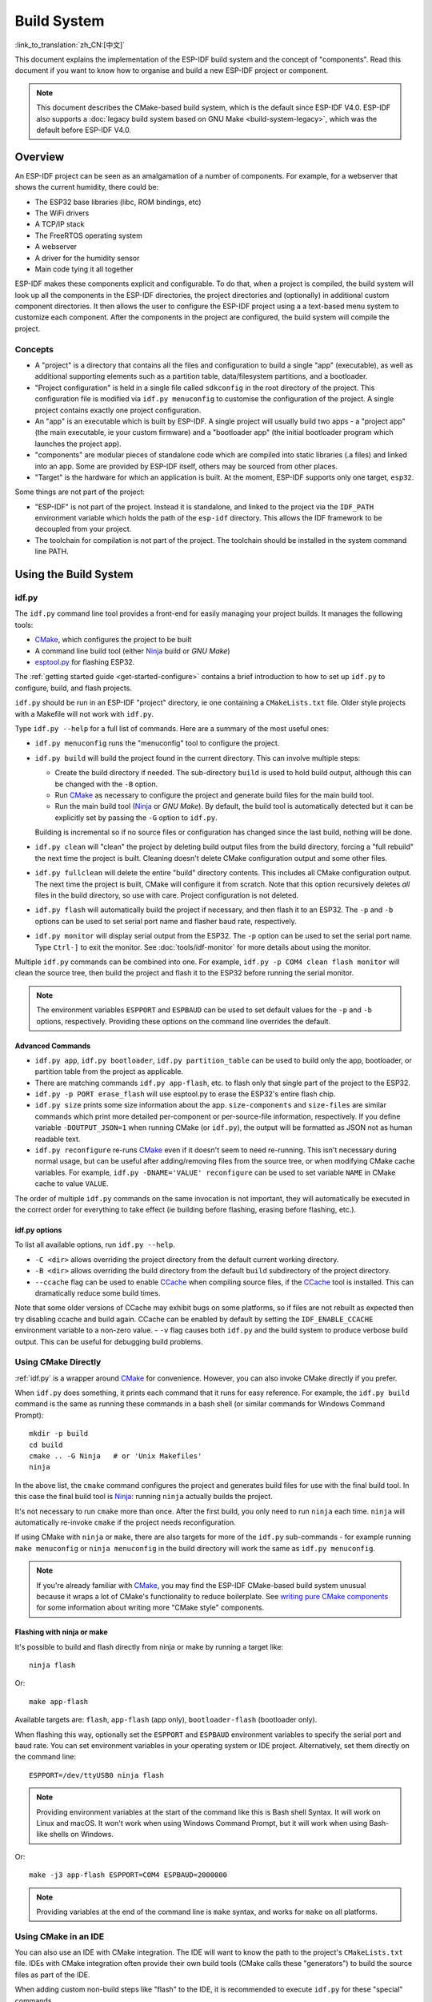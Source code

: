 Build System
************

:link_to_translation:`zh_CN:[中文]`

This document explains the implementation of the ESP-IDF build system and the concept of "components". Read this document if you want to know how to organise and build a new ESP-IDF project or component.

.. note:: This document describes the CMake-based build system, which is the default since ESP-IDF V4.0. ESP-IDF also supports a :doc:`legacy build system based on GNU Make <build-system-legacy>`, which was the default before ESP-IDF V4.0.


Overview
========

An ESP-IDF project can be seen as an amalgamation of a number of components.
For example, for a webserver that shows the current humidity, there could be:

- The ESP32 base libraries (libc, ROM bindings, etc)
- The WiFi drivers
- A TCP/IP stack
- The FreeRTOS operating system
- A webserver
- A driver for the humidity sensor
- Main code tying it all together

ESP-IDF makes these components explicit and configurable. To do that,
when a project is compiled, the build system will look up all the
components in the ESP-IDF directories, the project directories and
(optionally) in additional custom component directories. It then
allows the user to configure the ESP-IDF project using a a text-based
menu system to customize each component. After the components in the
project are configured, the build system will compile the project.

Concepts
--------

- A "project" is a directory that contains all the files and configuration to build a single "app" (executable), as well as additional supporting elements such as a partition table, data/filesystem partitions, and a bootloader.

- "Project configuration" is held in a single file called ``sdkconfig`` in the root directory of the project. This configuration file is modified via ``idf.py menuconfig`` to customise the configuration of the project. A single project contains exactly one project configuration.

- An "app" is an executable which is built by ESP-IDF. A single project will usually build two apps - a "project app" (the main executable, ie your custom firmware) and a "bootloader app" (the initial bootloader program which launches the project app).

- "components" are modular pieces of standalone code which are compiled into static libraries (.a files) and linked into an app. Some are provided by ESP-IDF itself, others may be sourced from other places.

- "Target" is the hardware for which an application is built. At the moment, ESP-IDF supports only one target, ``esp32``.

Some things are not part of the project:

- "ESP-IDF" is not part of the project. Instead it is standalone, and linked to the project via the ``IDF_PATH`` environment variable which holds the path of the ``esp-idf`` directory. This allows the IDF framework to be decoupled from your project.

- The toolchain for compilation is not part of the project. The toolchain should be installed in the system command line PATH.

Using the Build System
======================

.. _idf.py:

idf.py
------

The ``idf.py`` command line tool provides a front-end for easily managing your project builds. It manages the following tools:

- CMake_, which configures the project to be built
- A command line build tool (either Ninja_ build or `GNU Make`)
- `esptool.py`_ for flashing ESP32.

The :ref:`getting started guide <get-started-configure>` contains a brief introduction to how to set up ``idf.py`` to configure, build, and flash projects.

``idf.py`` should be run in an ESP-IDF "project" directory, ie one containing a ``CMakeLists.txt`` file. Older style projects with a Makefile will not work with ``idf.py``.

Type ``idf.py --help`` for a full list of commands. Here are a summary of the most useful ones:

- ``idf.py menuconfig`` runs the "menuconfig" tool to configure the project.
- ``idf.py build`` will build the project found in the current directory. This can involve multiple steps:

  - Create the build directory if needed. The sub-directory ``build`` is used to hold build output, although this can be changed with the ``-B`` option.
  - Run CMake_ as necessary to configure the project and generate build files for the main build tool.
  - Run the main build tool (Ninja_ or `GNU Make`). By default, the build tool is automatically detected but it can be explicitly set by passing the ``-G`` option to ``idf.py``.

  Building is incremental so if no source files or configuration has changed since the last build, nothing will be done.
- ``idf.py clean`` will "clean" the project by deleting build output files from the build directory, forcing a "full rebuild" the next time the project is built. Cleaning doesn't delete CMake configuration output and some other files.
- ``idf.py fullclean`` will delete the entire "build" directory contents. This includes all CMake configuration output. The next time the project is built, CMake will configure it from scratch. Note that this option recursively deletes *all* files in the build directory, so use with care. Project configuration is not deleted.
- ``idf.py flash`` will automatically build the project if necessary, and then flash it to an ESP32. The ``-p`` and ``-b`` options can be used to set serial port name and flasher baud rate, respectively.
- ``idf.py monitor`` will display serial output from the ESP32. The ``-p`` option can be used to set the serial port name. Type ``Ctrl-]`` to exit the monitor. See :doc:`tools/idf-monitor` for more details about using the monitor.

Multiple ``idf.py`` commands can be combined into one. For example, ``idf.py -p COM4 clean flash monitor`` will clean the source tree, then build the project and flash it to the ESP32 before running the serial monitor.

.. note:: The environment variables ``ESPPORT`` and ``ESPBAUD`` can be used to set default values for the ``-p`` and ``-b`` options, respectively. Providing these options on the command line overrides the default.

.. _idf.py-size:

Advanced Commands
^^^^^^^^^^^^^^^^^

- ``idf.py app``, ``idf.py bootloader``, ``idf.py partition_table`` can be used to build only the app, bootloader, or partition table from the project as applicable.
- There are matching commands ``idf.py app-flash``, etc. to flash only that single part of the project to the ESP32.
- ``idf.py -p PORT erase_flash`` will use esptool.py to erase the ESP32's entire flash chip.
- ``idf.py size`` prints some size information about the app. ``size-components`` and ``size-files`` are similar commands which print more detailed per-component or per-source-file information, respectively. If you define variable ``-DOUTPUT_JSON=1`` when running CMake (or ``idf.py``), the output will be formatted as JSON not as human readable text.
- ``idf.py reconfigure`` re-runs CMake_ even if it doesn't seem to need re-running. This isn't necessary during normal usage, but can be useful after adding/removing files from the source tree, or when modifying CMake cache variables. For example, ``idf.py -DNAME='VALUE' reconfigure`` can be used to set variable ``NAME`` in CMake cache to value ``VALUE``.

The order of multiple ``idf.py`` commands on the same invocation is not important, they will automatically be executed in the correct order for everything to take effect (ie building before flashing, erasing before flashing, etc.).

idf.py options
^^^^^^^^^^^^^^

To list all available options, run ``idf.py --help``.

- ``-C <dir>`` allows overriding the project directory from the default current working directory.
- ``-B <dir>`` allows overriding the build directory from the default ``build`` subdirectory of the project directory.
- ``--ccache`` flag can be used to enable CCache_ when compiling source files, if the CCache_ tool is installed. This can dramatically reduce some build times.

Note that some older versions of CCache may exhibit bugs on some platforms, so if files are not rebuilt as expected then try disabling ccache and build again. CCache can be enabled by default by setting the ``IDF_ENABLE_CCACHE`` environment variable to a non-zero value.
- ``-v`` flag causes both ``idf.py`` and the build system to produce verbose build output. This can be useful for debugging build problems.

Using CMake Directly
--------------------

:ref:`idf.py` is a wrapper around CMake_ for convenience. However, you can also invoke CMake directly if you prefer.

.. highlight:: bash

When ``idf.py`` does something, it prints each command that it runs for easy reference. For example, the ``idf.py build`` command is the same as running these commands in a bash shell (or similar commands for Windows Command Prompt)::

  mkdir -p build
  cd build
  cmake .. -G Ninja   # or 'Unix Makefiles'
  ninja

In the above list, the ``cmake`` command configures the project and generates build files for use with the final build tool. In this case the final build tool is Ninja_: running ``ninja`` actually builds the project.

It's not necessary to run ``cmake`` more than once. After the first build, you only need to run ``ninja`` each time. ``ninja`` will automatically re-invoke ``cmake`` if the project needs reconfiguration.

If using CMake with ``ninja`` or ``make``, there are also targets for more of the ``idf.py`` sub-commands - for example running ``make menuconfig`` or ``ninja menuconfig`` in the build directory will work the same as ``idf.py menuconfig``.

.. note::
   If you're already familiar with CMake_, you may find the ESP-IDF CMake-based build system unusual because it wraps a lot of CMake's functionality to reduce boilerplate. See `writing pure CMake components`_ for some information about writing more "CMake style" components.

.. _flash-with-ninja-or-make:

Flashing with ninja or make
^^^^^^^^^^^^^^^^^^^^^^^^^^^

It's possible to build and flash directly from ninja or make by running a target like::

  ninja flash

Or::

  make app-flash

Available targets are: ``flash``, ``app-flash`` (app only), ``bootloader-flash`` (bootloader only).

When flashing this way, optionally set the ``ESPPORT`` and ``ESPBAUD`` environment variables to specify the serial port and baud rate. You can set environment variables in your operating system or IDE project. Alternatively, set them directly on the command line::

  ESPPORT=/dev/ttyUSB0 ninja flash

.. note:: Providing environment variables at the start of the command like this is Bash shell Syntax. It will work on Linux and macOS. It won't work when using Windows Command Prompt, but it will work when using Bash-like shells on Windows.

Or::

  make -j3 app-flash ESPPORT=COM4 ESPBAUD=2000000

.. note:: Providing variables at the end of the command line is ``make`` syntax, and works for ``make`` on all platforms.


Using CMake in an IDE
---------------------

You can also use an IDE with CMake integration. The IDE will want to know the path to the project's ``CMakeLists.txt`` file. IDEs with CMake integration often provide their own build tools (CMake calls these "generators") to build the source files as part of the IDE.

When adding custom non-build steps like "flash" to the IDE, it is recommended to execute ``idf.py`` for these "special" commands.

For more detailed information about integrating ESP-IDF with CMake into an IDE, see `Build System Metadata`_.

.. _setting-python-interpreter:

Setting up the Python Interpreter
---------------------------------

ESP-IDF works well with all supported Python versions. It should work out-of-box even if you have a legacy system where the default ``python`` interpreter is still Python 2.7, however, it is advised to switch to Python 3 if possible.

``idf.py`` and other Python scripts will run with the default Python interpreter, i.e. ``python``. You can switch to a
different one like ``python3 $IDF_PATH/tools/idf.py ...``, or you can set up a shell alias or another script to simplify the command.

If using CMake directly, running ``cmake -D PYTHON=python3 ...`` will cause CMake to override the default Python interpreter.

If using an IDE with CMake, setting the ``PYTHON`` value as a CMake cache override in the IDE UI will override the default Python interpreter.

To manage the Python version more generally via the command line, check out the tools pyenv_ or virtualenv_. These let you change the default python version.

.. _example-project-structure:

Example Project
===============

.. highlight:: none

An example project directory tree might look like this::

    - myProject/
                 - CMakeLists.txt
                 - sdkconfig
                 - components/ - component1/ - CMakeLists.txt
                                             - Kconfig
                                             - src1.c
                               - component2/ - CMakeLists.txt
                                             - Kconfig
                                             - src1.c
                                             - include/ - component2.h
                 - main/       - CMakeLists.txt
                               - src1.c
                               - src2.c

                 - build/

This example "myProject" contains the following elements:

- A top-level project CMakeLists.txt file. This is the primary file which CMake uses to learn how to build the project; and may set project-wide CMake variables. It includes the file :idf_file:`/tools/cmake/project.cmake` which
  implements the rest of the build system. Finally, it sets the project name and defines the project.

- "sdkconfig" project configuration file. This file is created/updated when ``idf.py menuconfig`` runs, and holds configuration for all of the components in the project (including ESP-IDF itself). The "sdkconfig" file may or may not be added to the source control system of the project.

- Optional "components" directory contains components that are part of the project. A project does not have to contain custom components of this kind, but it can be useful for structuring reusable code or including third party components that aren't part of ESP-IDF. Alternatively, ``EXTRA_COMPONENT_DIRS`` can be set in the top-level CMakeLists.txt to look for components in other places. See the :ref:`renaming main <rename-main>` section for more info. If you have a lot of source files in your project, we recommend grouping most into components instead of putting them all in "main".

- "main" directory is a special component that contains source code for the project itself. "main" is a default name, the CMake variable ``COMPONENT_DIRS`` includes this component but you can modify this variable.

- "build" directory is where build output is created. This directory is created by ``idf.py`` if it doesn't already exist. CMake configures the project and generates interim build files in this directory. Then, after the main build process is run, this directory will also contain interim object files and libraries as well as final binary output files. This directory is usually not added to source control or distributed with the project source code.

Component directories each contain a component ``CMakeLists.txt`` file. This file contains variable definitions
to control the build process of the component, and its integration into the overall project. See `Component CMakeLists Files`_ for more details.

Each component may also include a ``Kconfig`` file defining the `component configuration`_ options that can be set via ``menuconfig``. Some components may also include ``Kconfig.projbuild`` and ``project_include.cmake`` files, which are special files for `overriding parts of the project`_.

Project CMakeLists File
=======================

Each project has a single top-level ``CMakeLists.txt`` file that contains build settings for the entire project. By default, the project CMakeLists can be quite minimal.

Minimal Example CMakeLists
--------------------------

.. highlight:: cmake

Minimal project::

      cmake_minimum_required(VERSION 3.5)
      include($ENV{IDF_PATH}/tools/cmake/project.cmake)
      project(myProject)


.. _project-mandatory-parts:

Mandatory Parts
---------------

The inclusion of these three lines, in the order shown above, is necessary for every project:

- ``cmake_minimum_required(VERSION 3.5)`` tells CMake the minimum version that is required to build the project. ESP-IDF is designed to work with CMake 3.5 or newer. This line must be the first line in the CMakeLists.txt file.
- ``include($ENV{IDF_PATH}/tools/cmake/project.cmake)`` pulls in the rest of the CMake functionality to configure the project, discover all the components, etc.
- ``project(myProject)`` creates the project itself, and specifies the project name. The project name is used for the final binary output files of the app - ie ``myProject.elf``, ``myProject.bin``. Only one project can be defined per CMakeLists file.


Optional Project Variables
--------------------------

These variables all have default values that can be overridden for custom behaviour. Look in :idf_file:`/tools/cmake/project.cmake` for all of the implementation details.

- ``COMPONENT_DIRS``, ``COMPONENTS_DIRS``: Directories to search for components. Defaults to ``IDF_PATH/components``, ``PROJECT_DIR/components``, and ``EXTRA_COMPONENT_DIRS``. Override this variable if you don't want to search for components in these places.
- ``EXTRA_COMPONENT_DIRS``, ``EXTRA_COMPONENTS_DIRS``: Optional list of additional directories to search for components. Paths can be relative to the project directory, or absolute.
- ``COMPONENTS``: A list of component names to build into the project. Defaults to all components found in the ``COMPONENT_DIRS`` directories. Use this variable to "trim down" the project for faster build times. Note that any component which "requires" another component via the REQUIRES or PRIV_REQUIRES arguments on component registration will automatically have it added to this list, so the ``COMPONENTS`` list can be very short.

Any paths in these variables can be absolute paths, or set relative to the project directory.

To set these variables, use the `cmake set command <cmake set_>`_ ie ``set(VARIABLE "VALUE")``. The ``set()`` commands should be placed after the ``cmake_minimum(...)`` line but before the ``include(...)`` line.

.. _rename-main:

Renaming ``main`` component
----------------------------

The build system provides special treatment to the ``main`` component. It is a component that gets automatically added to the build provided
that it is in the expected location, PROJECT_DIR/main. All other components in the build are also added as its dependencies,
saving the user from hunting down dependencies and providing a build that works right out of the box. Renaming the ``main`` component
causes the loss of these behind-the-scences heavy lifting, requiring the user to specify the location of the newly renamed component
and manually specifying its dependencies. Specifically, the steps to renaming ``main`` are as follows:

1. Rename ``main`` directory.
2. Set ``EXTRA_COMPONENT_DIRS`` in the project CMakeLists.txt to include the renamed ``main`` directory.
3. Specify the dependencies in the renamed component's CMakeLists.txt file via REQUIRES or PRIV_REQUIRES arguments :ref:`on component registration<cmake_minimal_component_cmakelists>`.

.. _component-directories:

Component CMakeLists Files
==========================

Each project contains one or more components. Components can be part of ESP-IDF, part of the project's own components directory, or added from custom component directories (:ref:`see above <component-directories>`).

A component is any directory in the ``COMPONENT_DIRS`` list which contains a ``CMakeLists.txt`` file.

Searching for Components
------------------------

The list of directories in ``COMPONENT_DIRS`` is searched for the project's components. Directories in this list can either be components themselves (ie they contain a `CMakeLists.txt` file), or they can be top-level directories whose sub-directories are components.

When CMake runs to configure the project, it logs the components included in the build. This list can be useful for debugging the inclusion/exclusion of certain components.

Multiple components with the same name
--------------------------------------

When ESP-IDF is collecting all the components to compile, it will do this in the order specified by ``COMPONENT_DIRS``; by default, this means ESP-IDF's internal components first, then the project's components, and finally any components set in ``EXTRA_COMPONENT_DIRS``. If two or more of these directories
contain component sub-directories with the same name, the component in the last place searched is used. This allows, for example, overriding ESP-IDF components
with a modified version by copying that component from the ESP-IDF components directory to the project components directory and then modifying it there.
If used in this way, the ESP-IDF directory itself can remain untouched.

.. _cmake_minimal_component_cmakelists:

Minimal Component CMakeLists
----------------------------

.. highlight:: cmake

The minimal component ``CMakeLists.txt`` file simply registers the component to the build system using ``idf_component_register``::

  idf_component_register(SRCS "foo.c" "bar.c"
                         INCLUDE_DIRS "include"
                         REQUIRES mbedtls)

- ``SRCS`` is a list of source files (``*.c``, ``*.cpp``, ``*.cc``, ``*.S``). These source files will be compiled into the component library.
- ``INCLUDE_DIRS`` is a list of directories to add to the global include search path for any component which requires this component, and also the main source files.
- ``REQUIRES`` is not actually required, but it is very often required to declare what other components this component will use. See :ref:`component requirements`.

A library with the name of the component will be built and linked into the final app.
Directories are usually specified relative to the ``CMakeLists.txt`` file itself, although they can be absolute.

There are other arguments that can be passed to ``idf_component_register``. These arguments
are discussed :ref:`here<cmake-component-register>`.

See `example component requirements`_ and  `example component CMakeLists`_ for more complete component ``CMakeLists.txt`` examples.

.. _component variables:

Preset Component Variables
--------------------------

The following component-specific variables are available for use inside component CMakeLists, but should not be modified:

- ``COMPONENT_DIR``: The component directory. Evaluates to the absolute path of the directory containing ``CMakeLists.txt``. The component path cannot contain spaces. This is the same as the ``CMAKE_CURRENT_SOURCE_DIR`` variable.
- ``COMPONENT_NAME``: Name of the component. Same as the name of the component directory.
- ``COMPONENT_ALIAS``: Alias of the library created internally by the build system for the component.
- ``COMPONENT_LIB``: Name of the library created internally by the build system for the component. 

The following variables are set at the project level, but available for use in component CMakeLists:

- ``CONFIG_*``: Each value in the project configuration has a corresponding variable available in cmake. All names begin with ``CONFIG_``. :doc:`More information here </api-reference/kconfig>`.
- ``ESP_PLATFORM``: Set to 1 when the CMake file is processed within ESP-IDF build system.

Build/Project Variables
------------------------

The following are some project/build variables that are available as build properties and whose values can be queried using ``idf_build_get_property``
from the component CMakeLists.txt:

- ``PROJECT_NAME``: Name of the project, as set in project CMakeLists.txt file.
- ``PROJECT_DIR``: Absolute path of the project directory containing the project CMakeLists. Same as the ``CMAKE_SOURCE_DIR`` variable.
- ``COMPONENTS``: Names of all components that are included in this build, formatted as a semicolon-delimited CMake list.
- ``IDF_VER``: Git version of ESP-IDF (produced by ``git describe``)
- ``IDF_VERSION_MAJOR``, ``IDF_VERSION_MINOR``, ``IDF_VERSION_PATCH``: Components of ESP-IDF version, to be used in conditional expressions. Note that this information is less precise than that provided by ``IDF_VER`` variable. ``v4.0-dev-*``, ``v4.0-beta1``, ``v4.0-rc1`` and ``v4.0`` will all have the same values of ``IDF_VERSION_*`` variables, but different ``IDF_VER`` values.
- ``IDF_TARGET``: Name of the target for which the project is being built.
- ``PROJECT_VER``: Project version.

  * If ``PROJECT_VER`` variable is set in project CMakeLists.txt file, its value will be used.
  * Else, if the ``PROJECT_DIR/version.txt`` exists, its contents will be used as ``PROJECT_VER``.
  * Else, if the project is located inside a Git repository, the output of git describe will be used.
  * Otherwise, ``PROJECT_VER`` will be "1".

Other build properties are listed :ref:`here<cmake-build-properties>`.

Controlling Component Compilation
---------------------------------

.. highlight:: cmake

To pass compiler options when compiling source files belonging to a particular component, use the ``target_compile_options`` function::

  target_compile_options(${COMPONENT_LIB} PRIVATE -Wno-unused-variable)

To apply the compilation flags to a single source file, use the CMake `set_source_files_properties`_ command::

    set_source_files_properties(mysrc.c
        PROPERTIES COMPILE_FLAGS
        -Wno-unused-variable
    )

This can be useful if there is upstream code that emits warnings.

When using these commands, place them after the call to ``idf_component_register`` in the component CMakeLists file.

.. _component-configuration:

Component Configuration
=======================

Each component can also have a ``Kconfig`` file, alongside ``CMakeLists.txt``. This contains
configuration settings to add to the configuration menu for this component.

These settings are found under the "Component Settings" menu when menuconfig is run.

To create a component Kconfig file, it is easiest to start with one of the Kconfig files distributed with ESP-IDF.

For an example, see `Adding conditional configuration`_.

Preprocessor Definitions
========================

The ESP-IDF build system adds the following C preprocessor definitions on the command line:

- ``ESP_PLATFORM`` : Can be used to detect that build happens within ESP-IDF.
- ``IDF_VER`` : Defined to a git version string.  E.g. ``v2.0`` for a tagged release or ``v1.0-275-g0efaa4f`` for an arbitrary commit.

.. _component requirements:

Component Requirements
======================

When compiling each component, the ESP-IDF build system recursively evaluates its dependencies. This means each component needs to declare the components that it depends on ("requires").

When writing a component
------------------------

.. code-block:: cmake

   idf_component_register(...
                          REQUIRES mbedtls
                          PRIV_REQUIRES console spiffs)

- ``REQUIRES`` should be set to all components whose header files are #included from the *public* header files of this component.
- ``PRIV_REQUIRES`` should be set to all components whose header files are #included from *any source files* in this component, unless already listed in ``REQUIRES``. Also any component which is required to be linked in order for this component to function correctly.
- The values of ``REQUIRES`` and ``PRIV_REQUIRES`` should not depend on any configuration choices (``CONFIG_xxx`` macros). This is because requirements are expanded before configuration is loaded. Other component variables (like include paths or source files) can depend on configuration choices.
- Not setting either or both ``REQUIRES`` variables is fine. If the component has no requirements except for the `Common component requirements`_ needed for RTOS, libc, etc.

If a components only supports some target chips (values of ``IDF_TARGET``) then it can specify ``REQUIRED_IDF_TARGETS`` in the ``idf_component_register`` call to express these requirements. In this case the build system will generate an error if the component is included into the build, but does not support the selected target.

.. note:: In CMake terms, ``REQUIRES`` & ``PRIV_REQUIRES`` are approximate wrappers around the CMake functions ``target_link_libraries(... PUBLIC ...)`` and ``target_link_libraries(... PRIVATE ...)``.

.. _example component requirements:

Example of component requirements
---------------------------------

Imagine there is a ``car`` component, which uses the ``engine`` component, which uses the ``spark_plug`` component:

.. code-block:: none

    - autoProject/
                 - CMakeLists.txt
                 - components/ - car/ - CMakeLists.txt
                                         - car.c
                                         - car.h
                               - engine/ - CMakeLists.txt
                                         - engine.c
                                         - include/ - engine.h
                               - spark_plug/  - CMakeLists.txt
                                              - plug.c
                                              - plug.h

Car component
^^^^^^^^^^^^^

.. highlight:: c

The ``car.h`` header file is the public interface for the ``car`` component. This header includes ``engine.h`` directly because it uses some declarations from this header::

  /* car.h */
  #include "engine.h"

  #ifdef ENGINE_IS_HYBRID
  #define CAR_MODEL "Hybrid"
  #endif

And car.c includes ``car.h`` as well::

  /* car.c */
  #include "car.h"

This means the ``car/CMakeLists.txt`` file needs to declare that ``car`` requires ``engine``:

.. code-block:: cmake

  idf_component_register(SRCS "car.c"
                    INCLUDE_DIRS "."
                    REQUIRES engine)

- ``SRCS`` gives the list of source files in the ``car`` component.
- ``INCLUDE_DIRS`` gives the list of public include directories for this component. Because the public interface is ``car.h``, the directory containing ``car.h`` is listed here.
- ``REQUIRES`` gives the list of components required by the public interface of this component. Because ``car.h`` is a public header and includes a header from ``engine``, we include ``engine`` here. This makes sure that any other component which includes ``car.h`` will be able to recursively include the required ``engine.h`` also.

Engine component
^^^^^^^^^^^^^^^^

.. highlight:: c

The ``engine`` component also has a public header file ``include/engine.h``, but this header is simpler::

  /* engine.h */
  #define ENGINE_IS_HYBRID

  void engine_start(void);

The implementation is in ``engine.c``::

  /* engine.c */
  #include "engine.h"
  #include "spark_plug.h"

  ...

In this component, ``engine`` depends on ``spark_plug`` but this is a private dependency. ``spark_plug.h`` is needed to compile ``engine.c``, but not needed to include ``engine.h``.

This means that the ``engine/CMakeLists.txt`` file can use ``PRIV_REQUIRES``:

.. code-block:: cmake

  idf_component_register(SRCS "engine.c"
                    INCLUDE_DIRS "include"
                    PRIV_REQUIRES spark_plug)

As a result, source files in the ``car`` component don't need the ``spark_plug`` include directories added to their compiler search path. This can speed up compilation, and stops compiler command lines from becoming longer than necessary.

Spark Plug Component
^^^^^^^^^^^^^^^^^^^^

The ``spark_plug`` component doesn't depend on anything else. It has a public header file ``spark_plug.h``, but this doesn't include headers from any other components.

This means that the ``spark_plug/CMakeLists.txt`` file doesn't need any ``REQUIRES`` or ``PRIV_REQUIRES`` clauses:

.. code-block:: cmake

  idf_component_register(SRCS "spark_plug.c"
                    INCLUDE_DIRS ".")



Source File Include Directories
-------------------------------

Each component's source file is compiled with these include path directories, as specified in the passed arguments to ``idf_component_register``:

.. code-block:: cmake

  idf_component_register(..
                         INCLUDE_DIRS "include"
                         PRIV_INCLUDE_DIRS "other")


- The current component's ``INCLUDE_DIRS`` and ``PRIV_INCLUDE_DIRS``.
- The ``INCLUDE_DIRS`` belonging to all other components listed in the ``REQUIRES`` and ``PRIV_REQUIRES`` parameters (ie all the current component's public and private dependencies).
- Recursively, all of the ``INCLUDE_DIRS`` of those components ``REQUIRES`` lists (ie all public dependencies of this component's dependencies, recursively expanded).

Main component requirements
---------------------------

The component named ``main`` is special because it automatically requires all other components in the build. So it's not necessary to pass ``REQUIRES`` or ``PRIV_REQUIRES`` to this component. See :ref:`renaming main <rename-main>` for a description of what needs to be changed if no longer using the ``main`` component.

Common component requirements
-----------------------------

To avoid duplication, every component automatically requires some "common" IDF components even if they are not mentioned explicitly. Headers from these components can always be included.

The list of common components is: freertos, newlib, heap, log, soc, esp_rom, esp_common, xtensa, cxx.

Including components in the build
----------------------------------

- By default, every component is included in the build.
- If you set the ``COMPONENTS`` variable to a minimal list of components used directly by your project, then the build will expand to also include required components. The full list of components will be:

  - Components mentioned explicitly in ``COMPONENTS``.
  - Those components' requirements (evaluated recursively).
  - The "common" components that every component depends on.
- Setting ``COMPONENTS`` to the minimal list of required components can significantly reduce compile times.

.. _component-requirements-implementation:

Requirements in the build system implementation
-----------------------------------------------

- Very early in the CMake configuration process, the script ``expand_requirements.cmake`` is run. This script does a partial evaluation of all component CMakeLists.txt files and builds a graph of component requirements (this graph may have cycles). The graph is used to generate a file ``component_depends.cmake`` in the build directory.
- The main CMake process then includes this file and uses it to determine the list of components to include in the build (internal ``BUILD_COMPONENTS`` variable). The ``BUILD_COMPONENTS`` variable is sorted so dependencies are listed first, however as the component dependency graph has cycles this cannot be guaranteed for all components. The order should be deterministic given the same set of components and component dependencies.
- The value of ``BUILD_COMPONENTS`` is logged by CMake as "Component names: "
- Configuration is then evaluated for the components included in the build.
- Each component is included in the build normally and the CMakeLists.txt file is evaluated again to add the component libraries to the build.

Component Dependency Order
^^^^^^^^^^^^^^^^^^^^^^^^^^

The order of components in the ``BUILD_COMPONENTS`` variable determines other orderings during the build:

- Order that :ref:`project_include.cmake` files are included into the project.
- Order that the list of header paths is generated for compilation (via ``-I`` argument). (Note that for a given component's source files, only that component's dependency's header paths are passed to the compiler.)

Build Process Internals
=======================

For full details about CMake_ and CMake commands, see the `CMake v3.5 documentation`_.

project.cmake contents
----------------------

When included from a project CMakeLists file, the ``project.cmake`` file defines some utility modules and global variables and then sets ``IDF_PATH`` if it was not set in the system environment.

It also defines an overridden custom version of the built-in CMake_ ``project`` function. This function is overridden to add all of the ESP-IDF specific project functionality.

project function
----------------

The custom ``project()`` function performs the following steps:

- Determines the target (set by ``IDF_TARGET`` environment variable) and saves the target in CMake cache. If the target set in the environment does not match the one in cache, exits with an error.
- Evaluates component dependencies and builds the ``BUILD_COMPONENTS`` list of components to include in the build (see :ref:`above<component-requirements-implementation>`).
- Finds all components in the project (searching ``COMPONENT_DIRS`` and filtering by ``COMPONENTS`` if this is set).
- Loads the project configuration from the ``sdkconfig`` file and generates a ``sdkconfig.cmake`` file and a ``sdkconfig.h`` header. These define configuration values in CMake and C/C++, respectively. If the project configuration changes, cmake will automatically be re-run to re-generate these files and re-configure the project.
- Sets the `CMAKE_TOOLCHAIN_FILE`_ variable to the correct toolchain file, depending on the target.
- Declares the actual cmake-level project by calling the `CMake project function <cmake project_>`_.
- Loads the git version. This includes some magic which will automatically re-run CMake if a new revision is checked out in git. See `File Globbing & Incremental Builds`_.
- Includes :ref:`project_include.cmake` files from any components which have them.
- Adds each component to the build. Each component CMakeLists file calls ``idf_component_register``, calls the CMake `add_library <cmake add_library_>`_ function to add a library and then adds source files, compile options, etc.
- Adds the final app executable to the build.
- Goes back and adds inter-component dependencies between components (ie adding the public header directories of each component to each other component).

Browse the :idf_file:`/tools/cmake/project.cmake` file and supporting functions in :idf_file:`/tools/cmake/idf_functions.cmake` for more details.

Debugging CMake
---------------

Some tips for debugging the ESP-IDF CMake-based build system:

- When CMake runs, it prints quite a lot of diagnostic information including lists of components and component paths.
- Running ``cmake -DDEBUG=1`` will produce more verbose diagnostic output from the IDF build system.
- Running ``cmake`` with the ``--trace`` or ``--trace-expand`` options will give a lot of information about control flow. See the `cmake command line documentation`_.

When included from a project CMakeLists file, the ``project.cmake`` file defines some utility modules and global variables and then sets ``IDF_PATH`` if it was not set in the system environment.

It also defines an overridden custom version of the built-in CMake_ ``project`` function. This function is overridden to add all of the ESP-IDF specific project functionality.

.. _warn-undefined-variables:

Warning On Undefined Variables
^^^^^^^^^^^^^^^^^^^^^^^^^^^^^^

By default, ``idf.py`` passes the ``--warn-uninitialized`` flag to CMake_ so it will print a warning if an undefined variable is referenced in the build. This can be very useful to find buggy CMake files.

If you don't want this behaviour, it can be disabled by passing ``--no-warnings`` to ``idf.py``.

Browse the :idf_file:`/tools/cmake/project.cmake` file and supporting functions in :idf_file:`/tools/cmake/idf_functions.cmake` for more details.

Overriding Parts of the Project
-------------------------------

.. _project_include.cmake:

project_include.cmake
^^^^^^^^^^^^^^^^^^^^^

For components that have build requirements which must be evaluated before any component CMakeLists
files are evaluated, you can create a file called ``project_include.cmake`` in the
component directory. This CMake file is included when ``project.cmake`` is evaluating the entire project.

``project_include.cmake`` files are used inside ESP-IDF, for defining project-wide build features such as ``esptool.py`` command line arguments and the ``bootloader`` "special app".

Unlike component ``CMakeLists.txt`` files, when including a ``project_include.cmake`` file the current source directory (``CMAKE_CURRENT_SOURCE_DIR`` and working directory) is the project directory. Use the variable ``COMPONENT_DIR`` for the absolute directory of the component.

Note that ``project_include.cmake`` isn't necessary for the most common component uses - such as adding include directories to the project, or ``LDFLAGS`` to the final linking step. These values can be customised via the ``CMakeLists.txt`` file itself. See `Optional Project Variables`_ for details.

``project_include.cmake`` files are included in the order given in ``BUILD_COMPONENTS`` variable (as logged by CMake). This means that a component's ``project_include.cmake`` file will be included after it's all dependencies' ``project_include.cmake`` files, unless both components are part of a dependency cycle. This is important if a ``project_include.cmake`` file relies on variables set by another component. See also :ref:`above<component-requirements-implementation>`.

Take great care when setting variables or targets in a ``project_include.cmake`` file. As the values are included into the top-level project CMake pass, they can influence or break functionality across all components!

KConfig.projbuild
^^^^^^^^^^^^^^^^^

This is an equivalent to ``project_include.cmake`` for :ref:`component-configuration` KConfig files. If you want to include
configuration options at the top-level of menuconfig, rather than inside the "Component Configuration" sub-menu, then these can be defined in the KConfig.projbuild file alongside the ``CMakeLists.txt`` file.

Take care when adding configuration values in this file, as they will be included across the entire project configuration. Where possible, it's generally better to create a KConfig file for :ref:`component-configuration`.

``project_include.cmake`` files are used inside ESP-IDF, for defining project-wide build features such as ``esptool.py`` command line arguments and the ``bootloader`` "special app".

Configuration-Only Components
^^^^^^^^^^^^^^^^^^^^^^^^^^^^^

Special components which contain no source files, only ``Kconfig.projbuild`` and ``KConfig``, can have a one-line ``CMakeLists.txt`` file which calls the function ``idf_component_register()`` with no 
arguments specified. This function will include the component in the project build, but no library will be built *and* no header files will be added to any include paths.

Example Component CMakeLists
============================

Because the build environment tries to set reasonable defaults that will work most
of the time, component ``CMakeLists.txt`` can be very small or even empty (see `Minimal Component CMakeLists`_). However, overriding `component variables`_ is usually required for some functionality.

Here are some more advanced examples of component CMakeLists files.

Adding conditional configuration
--------------------------------

The configuration system can be used to conditionally compile some files
depending on the options selected in the project configuration.

.. highlight:: none

``Kconfig``::

    config FOO_ENABLE_BAR
        bool "Enable the BAR feature."
        help
            This enables the BAR feature of the FOO component.

``CMakeLists.txt``::

    set(srcs "foo.c" "more_foo.c")

    if(CONFIG_FOO_ENABLE_BAR)
        list(APPEND srcs "bar.c")
    endif()

   idf_component_register(SRCS "${srcs}"
                        ...)

This example makes use of the CMake `if <cmake if_>`_ function and `list APPEND <cmake list_>`_ function.

This can also be used to select or stub out an implementation, as such:

``Kconfig``::

    config ENABLE_LCD_OUTPUT
        bool "Enable LCD output."
        help
            Select this if your board has a LCD.

    config ENABLE_LCD_CONSOLE
        bool "Output console text to LCD"
        depends on ENABLE_LCD_OUTPUT
        help
            Select this to output debugging output to the lcd

    config ENABLE_LCD_PLOT
        bool "Output temperature plots to LCD"
        depends on ENABLE_LCD_OUTPUT
        help
            Select this to output temperature plots

.. highlight:: cmake

``CMakeLists.txt``::

    if(CONFIG_ENABLE_LCD_OUTPUT)
       set(srcs lcd-real.c lcd-spi.c)
    else()
       set(srcs lcd-dummy.c)
    endif()

    # We need font if either console or plot is enabled
    if(CONFIG_ENABLE_LCD_CONSOLE OR CONFIG_ENABLE_LCD_PLOT)
       list(APPEND srcs "font.c")
    endif()

    idf_component_register(SRCS "${srcs}"
                        ...)

Conditions which depend on the target
-------------------------------------

The current target is available to CMake files via ``IDF_TARGET`` variable.

In addition to that, if target ``xyz`` is used (``IDF_TARGET=xyz``), then Kconfig variable ``CONFIG_IDF_TARGET_XYZ`` will be set.

Note that component dependencies may depend on ``IDF_TARGET`` variable, but not on Kconfig variables. Also one can not use Kconfig variables in ``include`` statements in CMake files, but ``IDF_TARGET`` can be used in such context.


Source Code Generation
----------------------

Some components will have a situation where a source file isn't
supplied with the component itself but has to be generated from
another file. Say our component has a header file that consists of the
converted binary data of a BMP file, converted using a hypothetical
tool called bmp2h. The header file is then included in as C source
file called graphics_lib.c::

    add_custom_command(OUTPUT logo.h
         COMMAND bmp2h -i ${COMPONENT_DIR}/logo.bmp -o log.h
         DEPENDS ${COMPONENT_DIR}/logo.bmp
         VERBATIM)

    add_custom_target(logo DEPENDS logo.h)
    add_dependencies(${COMPONENT_LIB} logo)

    set_property(DIRECTORY "${COMPONENT_DIR}" APPEND PROPERTY
         ADDITIONAL_MAKE_CLEAN_FILES logo.h)

This answer is adapted from the `CMake FAQ entry <cmake faq generated files_>`_, which contains some other examples that will also work with ESP-IDF builds.

In this example, logo.h will be generated in the
current directory (the build directory) while logo.bmp comes with the
component and resides under the component path. Because logo.h is a
generated file, it should be cleaned when the project is cleaned. For this reason
it is added to the `ADDITIONAL_MAKE_CLEAN_FILES`_ property.

.. note::

   If generating files as part of the project CMakeLists.txt file, not a component CMakeLists.txt, then use build property ``PROJECT_DIR`` instead of ``${COMPONENT_DIR}`` and ``${PROJECT_NAME}.elf`` instead of ``${COMPONENT_LIB}``.)

If a a source file from another component included ``logo.h``, then ``add_dependencies`` would need to be called to add a dependency between
the two components, to ensure that the component source files were always compiled in the correct order.

.. _cmake_embed_data:

Embedding Binary Data
---------------------

Sometimes you have a file with some binary or text data that you'd like to make available to your component - but you don't want to reformat the file as C source.

You can specify argument ``EMBED_FILES`` in the component registration, giving space-delimited names of the files to embed::

  idf_component_register(...
                         EMBED_FILES server_root_cert.der)


Or if the file is a string, you can use the variable ``EMBED_TXTFILES``. This will embed the contents of the text file as a null-terminated string::

  idf_component_register(...
                         EMBED_TXTFILES server_root_cert.pem)

.. highlight:: c

The file's contents will be added to the .rodata section in flash, and are available via symbol names as follows::

  extern const uint8_t server_root_cert_pem_start[] asm("_binary_server_root_cert_pem_start");
  extern const uint8_t server_root_cert_pem_end[]   asm("_binary_server_root_cert_pem_end");

The names are generated from the full name of the file, as given in ``EMBED_FILES``. Characters /, ., etc. are replaced with underscores. The _binary prefix in the symbol name is added by objcopy and is the same for both text and binary files.

.. highlight:: cmake

To embed a file into a project, rather than a component, you can call the function ``target_add_binary_data`` like this::

  target_add_binary_data(myproject.elf "main/data.bin" TEXT)

Place this line after the ``project()`` line in your project CMakeLists.txt file. Replace ``myproject.elf`` with your project name. The final argument can be ``TEXT`` to embed a null-terminated string, or ``BINARY`` to embed the content as-is.

For an example of using this technique, see :example:`protocols/https_request` - the certificate file contents are loaded from the text .pem file at compile time.

Code and Data Placements
------------------------

ESP-IDF has a feature called linker script generation that enables components to define where its code and data will be placed in memory through
linker fragment files. These files are processed by the build system, and is used to augment the linker script used for linking
app binary. See :doc:`Linker Script Generation <linker-script-generation>` for a quick start guide as well as a detailed discussion
of the mechanism.

.. _component-build-full-override:

Fully Overriding The Component Build Process
--------------------------------------------

.. highlight:: cmake

Obviously, there are cases where all these recipes are insufficient for a
certain component, for example when the component is basically a wrapper
around another third-party component not originally intended to be
compiled under this build system. In that case, it's possible to forego
the ESP-IDF build system entirely by using a CMake feature called ExternalProject_. Example component CMakeLists::

  # External build process for quirc, runs in source dir and
  # produces libquirc.a
  externalproject_add(quirc_build
      PREFIX ${COMPONENT_DIR}
      SOURCE_DIR ${COMPONENT_DIR}/quirc
      CONFIGURE_COMMAND ""
      BUILD_IN_SOURCE 1
      BUILD_COMMAND make CC=${CMAKE_C_COMPILER} libquirc.a
      INSTALL_COMMAND ""
      )

   # Add libquirc.a to the build process
   #
   add_library(quirc STATIC IMPORTED GLOBAL)
   add_dependencies(quirc quirc_build)

   set_target_properties(quirc PROPERTIES IMPORTED_LOCATION
        ${COMPONENT_DIR}/quirc/libquirc.a)
   set_target_properties(quirc PROPERTIES INTERFACE_INCLUDE_DIRECTORIES
        ${COMPONENT_DIR}/quirc/lib)

   set_directory_properties( PROPERTIES ADDITIONAL_MAKE_CLEAN_FILES
        "${COMPONENT_DIR}/quirc/libquirc.a")

(The above CMakeLists.txt can be used to create a component named ``quirc`` that builds the quirc_ project using its own Makefile.)

- ``externalproject_add`` defines an external build system.

  - ``SOURCE_DIR``, ``CONFIGURE_COMMAND``, ``BUILD_COMMAND`` and ``INSTALL_COMMAND`` should always be set. ``CONFIGURE_COMMAND`` can be set to an empty string if the build system has no "configure" step. ``INSTALL_COMMAND`` will generally be empty for ESP-IDF builds.
  - Setting ``BUILD_IN_SOURCE`` means the build directory is the same as the source directory. Otherwise you can set ``BUILD_DIR``.
  - Consult the ExternalProject_ documentation for more details about ``externalproject_add()``

- The second set of commands adds a library target, which points to the "imported" library file built by the external system. Some properties need to be set in order to add include directories and tell CMake where this file is.
- Finally, the generated library is added to `ADDITIONAL_MAKE_CLEAN_FILES`_. This means ``make clean`` will delete this library. (Note that the other object files from the build won't be deleted.)

.. note:: When using an external build process with PSRAM, remember to add ``-mfix-esp32-psram-cache-issue`` to the C compiler arguments. See :ref:`CONFIG_SPIRAM_CACHE_WORKAROUND` for details of this flag.

.. _ADDITIONAL_MAKE_CLEAN_FILES_note:

ExternalProject dependencies, clean builds
^^^^^^^^^^^^^^^^^^^^^^^^^^^^^^^^^^^^^^^^^^

CMake has some unusual behaviour around external project builds:

- `ADDITIONAL_MAKE_CLEAN_FILES`_ only works when "make" is used as the build system. If Ninja_ or an IDE build system is used, it won't delete these files when cleaning.
- However, the ExternalProject_ configure & build commands will *always* be re-run after a clean is run.
- Therefore, there are two alternative recommended ways to configure the external build command:

    1. Have the external ``BUILD_COMMAND`` run a full clean compile of all sources. The build command will be run if any of the dependencies passed to ``externalproject_add`` with ``DEPENDS`` have changed, or if this is a clean build (ie any of ``idf.py clean``, ``ninja clean``, or ``make clean`` was run.)
    2. Have the external ``BUILD_COMMAND`` be an incremental build command. Pass the parameter ``BUILD_ALWAYS 1`` to ``externalproject_add``. This means the external project will be built each time a build is run, regardless of dependencies. This is only recommended if the external project has correct incremental build behaviour, and doesn't take too long to run.

The best of these approaches for building an external project will depend on the project itself, its build system, and whether you anticipate needing to frequently recompile the project.

.. _custom-sdkconfig-defaults:

Custom sdkconfig defaults
=========================

For example projects or other projects where you don't want to specify a full sdkconfig configuration, but you do want to override some key values from the ESP-IDF defaults, it is possible to create a file ``sdkconfig.defaults`` in the project directory. This file will be used when creating a new config from scratch, or when any new config value hasn't yet been set in the ``sdkconfig`` file.

To override the name of this file, set the ``SDKCONFIG_DEFAULTS`` environment variable.

Target-dependent sdkconfig defaults
-----------------------------------

In addition to ``sdkconfig.defaults`` file, build system will also load defaults from ``sdkconfig.defaults.TARGET_NAME`` file, where ``TARGET_NAME`` is the value of ``IDF_TARGET``. For example, for ``esp32`` target, default settings will be taken from ``sdkconfig.defaults`` first, and then from ``sdkconfig.defaults.esp32``.

If ``SDKCONFIG_DEFAULTS`` is used to override the name of defaults file, the name of target-specific defaults file will be derived from ``SDKCONFIG_DEFAULTS`` value.


Flash arguments
===============

There are some scenarios that we want to flash the target board without IDF. For this case we want to save the built binaries, esptool.py and esptool write_flash arguments. It's simple to write a script to save binaries and esptool.py.

After running a project build, the build directory contains binary output files (``.bin`` files) for the project and also the following flashing data files:

- ``flash_project_args`` contains arguments to flash the entire project (app, bootloader, partition table, PHY data if this is configured).
- ``flash_app_args`` contains arguments to flash only the app.
- ``flash_bootloader_args`` contains arguments to flash only the bootloader.

.. highlight:: bash

You can pass any of these flasher argument files to ``esptool.py`` as follows::

  python esptool.py --chip esp32 write_flash @build/flash_project_args

Alternatively, it is possible to manually copy the parameters from the argument file and pass them on the command line.

The build directory also contains a generated file ``flasher_args.json`` which contains project flash information, in JSON format. This file is used by ``idf.py`` and can also be used by other tools which need information about the project build.

Building the Bootloader
=======================

The bootloader is built by default as part of ``idf.py build``, or can be built standalone via ``idf.py bootloader``.

The bootloader is a special "subproject" inside :idf:`/components/bootloader/subproject`. It has its own project CMakeLists.txt file and builds separate .ELF and .BIN files to the main project. However it shares its configuration and build directory with the main project.

The subproject is inserted as an external project from the top-level project, by the file :idf_file:`/components/bootloader/project_include.cmake`. The main build process runs CMake for the subproject, which includes discovering components (a subset of the main components) and generating a bootloader-specific config (derived from the main ``sdkconfig``).

Selecting the Target
====================

Currently ESP-IDF supports one target, ``esp32``. It is used by default by the build system. Developers working on adding multiple target support can change the target as follows::

  rm sdkconfig
  idf.py -DIDF_TARGET=new_target reconfigure


Writing Pure CMake Components
=============================

The ESP-IDF build system "wraps" CMake with the concept of "components", and helper functions to automatically integrate these components into a project build.

However, underneath the concept of "components" is a full CMake build system. It is also possible to make a component which is pure CMake.

.. highlight:: cmake

Here is an example minimal "pure CMake" component CMakeLists file for a component named ``json``::

  add_library(json STATIC
  cJSON/cJSON.c
  cJSON/cJSON_Utils.c)

  target_include_directories(json PUBLIC cJSON)

- This is actually an equivalent declaration to the IDF ``json`` component :idf_file:`/components/json/CMakeLists.txt`.
- This file is quite simple as there are not a lot of source files. For components with a large number of files, the globbing behaviour of ESP-IDF's component logic can make the component CMakeLists style simpler.)
- Any time a component adds a library target with the component name, the ESP-IDF build system will automatically add this to the build, expose public include directories, etc. If a component wants to add a library target with a different name, dependencies will need to be added manually via CMake commands.


Using Third-Party CMake Projects with Components
================================================

CMake is used for a lot of open-source C and C++ projects — code that users can tap into for their applications. One of the benefits of having a CMake build system
is the ability to import these third-party projects, sometimes even without modification! This allows for users to be able to get functionality that may
not yet be provided by a component, or use another library for the same functionality.

.. highlight:: cmake

Importing a library might look like this for a hypothetical library ``foo`` to be used in the ``main`` component::

  # Register the component
  idf_component_register(...)

  # Set values of hypothetical variables that control the build of `foo`
  set(FOO_BUILD_STATIC OFF)
  set(FOO_BUILD_TESTS OFF)

  # Create and import the library targets
  add_subdirectory(foo)

  # Publicly link `foo` to `main` component
  target_link_libraries(main PUBLIC foo)

For an actual example, take a look at :example:`build_system/cmake/import_lib`. Take note that what needs to be done in order to import
the library may vary. It is recommended to read up on the library's documentation for instructions on how to
import it from other projects. Studying the library's CMakeLists.txt and build structure can also be helpful.

It is also possible to wrap a third-party library to be used as a component in this manner. For example, the :component:`mbedtls` component is a wrapper for
Espressif's fork of `mbedtls <https://github.com/ARMmbed/mbedtls>`_. See its :component_file:`component CMakeLists.txt <mbedtls/CMakeLists.txt>`.

The CMake variable ``ESP_PLATFORM`` is set to 1 whenever the ESP-IDF build system is being used. Tests such as ``if (ESP_PLATFORM)`` can be used in generic CMake code if special IDF-specific logic is required.

Using Prebuilt Libraries with Components
========================================

.. highlight:: cmake

The ESP-IDF build system provides a utility function ``add_prebuilt_library`` for users to be able to easily import and use
prebuilt libraries::

  add_prebuilt_library(target_name lib_path [REQUIRES req1 req2 ...] [PRIV_REQUIRES req1 req2 ...])

where:

- ``target_name``- name that can be used to reference the imported library, such as when linking to other targets
- ``lib_path``- path to prebuilt library; may be an absolute or relative path to the component directory

Optional arguments ``REQUIRES`` and ``PRIV_REQUIRES`` specify dependency on other components. These have the same meaning as the arguments for ``idf_component_register``. 

Take note that the prebuilt library must have been compiled for the same target as the consuming project. Configuration relevant to the prebuilt
library must also match. If not paid attention to, these two factors may contribute to subtle bugs in the app.

For an example, take a look at :example:`build_system/cmake/import_prebuilt`.


Using ESP-IDF in Custom CMake Projects
======================================

ESP-IDF provides a template CMake project for easily creating an application. However, in some instances the user might already
have an existing CMake project or may want to create a custom one. In these cases it is desirable to be able to consume IDF components
as libraries to be linked to the user's targets (libraries/ executables).

It is possible to do so by using the :ref:`build system APIs provided<cmake_buildsystem_api>` by :idf_file:`tools/cmake/idf.cmake`. For example:

.. code-block:: cmake

  cmake_minimum_required(VERSION 3.5)
  project(my_custom_app C)

  # Include CMake file that provides ESP-IDF CMake build system APIs.
  include($ENV{IDF_PATH}/tools/cmake/idf.cmake)

  # Include ESP-IDF components in the build, may be thought as an equivalent of 
  # add_subdirectory() but with some additional procesing and magic for ESP-IDF build
  # specific build processes.
  idf_build_process(esp32)
  
  # Create the project executable and plainly link the newlib component to it using 
  # its alias, idf::newlib.
  add_executable(${CMAKE_PROJECT_NAME}.elf main.c)
  target_link_libraries(${CMAKE_PROJECT_NAME}.elf idf::newlib)

  # Let the build system know what the project executable is to attach more targets, dependencies, etc.
  idf_build_executable(${CMAKE_PROJECT_NAME}.elf)

The example in :example:`build_system/cmake/idf_as_lib` demonstrates the creation of an application equivalent to :example:`hello world application <get-started/hello_world>`
using a custom CMake project.

.. note:: The IDF build system can only set compiler flags for source files that it builds. When an external CMakeLists.txt file is used and PSRAM is enabled, remember to add ``-mfix-esp32-psram-cache-issue`` to the C compiler arguments. See :ref:`CONFIG_SPIRAM_CACHE_WORKAROUND` for details of this flag.
.. _cmake_buildsystem_api:

ESP-IDF CMake Build System API
==============================

idf-build-commands
------------------

.. code-block:: none

  idf_build_get_property(var property [GENERATOR_EXPRESSION])

Retrieve a :ref:`build property<cmake-build-properties>` *property* and store it in *var* accessible from the current scope. Specifying
*GENERATOR_EXPRESSION* will retrieve the generator expression string for that property, instead of the actual value, which
can be used with CMake commands that support generator expressions.

.. code-block:: none

  idf_build_set_property(property val [APPEND])

Set a :ref:`build property<cmake-build-properties>` *property* with value *val*. Specifying *APPEND* will append the specified value to the current
value of the property. If the property does not previously exist or it is currently empty, the specified value becomes 
the first element/member instead. 

.. code-block:: none

  idf_build_component(component_dir)

Present a directory *component_dir* that contains a component to the build system. Relative paths are converted to absolute paths with respect to current directory.
All calls to this command must be performed before `idf_build_process`. 

This command does not guarantee that the component will be processed during build (see the `COMPONENTS` argument description for `idf_build_process`)

.. code-block:: none

  idf_build_process(target 
                    [PROJECT_DIR project_dir]
                    [PROJECT_VER project_ver]
                    [PROJECT_NAME project_name]
                    [SDKCONFIG sdkconfig]
                    [SDKCONFIG_DEFAULTS sdkconfig_defaults]
                    [BUILD_DIR build_dir]
                    [COMPONENTS component1 component2 ...])

Performs the bulk of the behind-the-scenes magic for including ESP-IDF components such as component configuration, libraries creation, 
dependency expansion and resolution. Among these functions, perhaps the most important 
from a user's perspective is the libraries creation by calling each component's ``idf_component_register``. This command creates the libraries for each component, which are accessible using aliases in the form
idf::*component_name*. These aliases can be used to link the components to the user's own targets, either libraries
or executables. 

The call requires the target chip to be specified with *target* argument. Optional arguments for the call include:

- PROJECT_DIR - directory of the project; defaults to CMAKE_SOURCE_DIR
- PROJECT_NAME - name of the project; defaults to CMAKE_PROJECT_NAME
- PROJECT_VER - version/revision of the project; defaults to "1"
- SDKCONFIG - output path of generated sdkconfig file; defaults to PROJECT_DIR/sdkconfig or CMAKE_SOURCE_DIR/sdkconfig depending if PROJECT_DIR is set
- SDKCONFIG_DEFAULTS - defaults file to use for the build; defaults to empty
- BUILD_DIR - directory to place ESP-IDF build-related artifacts, such as generated binaries, text files, components; defaults to CMAKE_BINARY_DIR
- COMPONENTS - select components to process among the components known by the build system (added via `idf_build_component`). This argument is used to trim the build. 
  Other components are automatically added if they are required in the dependency chain, i.e. 
  the public and private requirements of the components in this list are automatically added, and in turn the public and private requirements of those requirements, 
  so on and so forth. If not specified, all components known to the build system are processed.

.. code-block:: none

  idf_build_executable(executable)

Specify the executable *executable* for ESP-IDF build. This attaches additional targets such as dependencies related to
flashing, generating additional binary files, etc. Should be called after ``idf_build_process``.

.. code-block:: none

  idf_build_get_config(var config [GENERATOR_EXPRESSION])

Get the value of the specified config. Much like build properties, specifying
*GENERATOR_EXPRESSION* will retrieve the generator expression string for that config, instead of the actual value, which
can be used with CMake commands that support generator expressions. Actual config values are only known after call to `idf_build_process`, however.

.. _cmake-build-properties:

idf-build-properties
--------------------

These are properties that describe the build. Values of build properties can be retrieved by using the build command ``idf_build_get_property``.
For example, to get the Python interpreter used for the build:

.. code-block: cmake

  idf_build_get_property(python PYTHON)
  message(STATUS "The Python intepreter is: ${python}")

  - BUILD_DIR - build directory; set from ``idf_build_process`` BUILD_DIR argument
  - BUILD_COMPONENTS - list of components included in the build; set by ``idf_build_process``
  - BUILD_COMPONENT_ALIASES - list of library alias of components included in the build; set by ``idf_build_process``
  - C_COMPILE_OPTIONS - compile options applied to all components' C source files
  - COMPILE_OPTIONS - compile options applied to all components' source files, regardless of it being C or C++
  - COMPILE_DEFINITIONS - compile definitions applied to all component source files
  - CXX_COMPILE_OPTIONS - compile options applied to all components' C++ source files
  - EXECUTABLE - project executable; set by call to ``idf_build_executable``
  - EXECUTABLE_NAME - name of project executable without extension; set by call to ``idf_build_executable``
  - IDF_PATH - ESP-IDF path; set from IDF_PATH environment variable, if not, inferred from the location of ``idf.cmake``
  - IDF_TARGET - target chip for the build; set from the required target argument for ``idf_build_process``
  - IDF_VER - ESP-IDF version; set from either a version file or the Git revision of the IDF_PATH repository
  - INCLUDE_DIRECTORIES - include directories for all component source files
  - KCONFIGS - list of Kconfig files found in components in build; set by ``idf_build_process``
  - KCONFIG_PROJBUILDS - list of Kconfig.projbuild diles found in components in build; set by ``idf_build_process``
  - PROJECT_NAME - name of the project; set from ``idf_build_process`` PROJECT_NAME argument
  - PROJECT_DIR - directory of the project; set from ``idf_build_process`` PROJECT_DIR argument
  - PROJECT_VER - version of the project; set from ``idf_build_process`` PROJECT_VER argument
  - PYTHON - Python interpreter used for the build; set from PYTHON environment variable if available, if not "python" is used
  - SDKCONFIG - full path to output config file; set from ``idf_build_process`` SDKCONFIG argument
  - SDKCONFIG_DEFAULTS - full path to config defaults file; set from ``idf_build_process`` SDKCONFIG_DEFAULTS argument
  - SDKCONFIG_HEADER - full path to C/C++ header file containing component configuration; set by ``idf_build_process``
  - SDKCONFIG_CMAKE - full path to CMake file containing component configuration; set by ``idf_build_process``
  - SDKCONFIG_JSON - full path to JSON file containing component configuration; set by ``idf_build_process``
  - SDKCONFIG_JSON_MENUS - full path to JSON file containing config menus; set by ``idf_build_process``

idf-component-commands
----------------------

.. code-block:: none

  idf_component_get_property(var component property [GENERATOR_EXPRESSION])

Retrieve a specified *component*'s :ref:`component property<cmake-component-properties>`, *property* and store it in *var* accessible from the current scope. Specifying
*GENERATOR_EXPRESSION* will retrieve the generator expression string for that property, instead of the actual value, which
can be used with CMake commands that support generator expressions.

.. code-block:: none

  idf_component_set_property(component property val [APPEND])

Set a specified *component*'s :ref:`component property<cmake-component-properties>`, *property* with value *val*. Specifying *APPEND* will append the specified value to the current
value of the property. If the property does not previously exist or it is currently empty, the specified value becomes 
the first element/member instead. 

.. _cmake-component-register:

.. code-block:: none

  idf_component_register([[SRCS src1 src2 ...] | [[SRC_DIRS dir1 dir2 ...] [EXCLUDE_SRCS src1 src2 ...]]
                         [INCLUDE_DIRS dir1 dir2 ...]
                         [PRIV_INCLUDE_DIRS dir1 dir2 ...]
                         [REQUIRES component1 component2 ...]
                         [PRIV_REQUIRES component1 component2 ...]
                         [LDFRAGMENTS ldfragment1 ldfragment2 ...]
                         [REQUIRED_IDF_TARGETS target1 target2 ...]
                         [EMBED_FILES file1 file2 ...]
                         [EMBED_TXTFILES file1 file2 ...])

Register a component to the build system. Much like the ``project()`` CMake command, this should be called from the component's 
CMakeLists.txt directly (not through a function or macro) and is recommended to be called before any other command. Here are some
guidelines on what commands can **not** be called before ``idf_component_register``:
  
  - commands that are not valid in CMake script mode
  - custom commands defined in project_include.cmake
  - build system API commands except ``idf_build_get_property``; although consider whether the property may not have been set yet

Commands that set and operate on variables are generally okay to call before ``idf_component_register``.

The arguments for ``idf_component_register`` include:

  - SRCS - component source files used for creating a static library for the component; if not specified, component is a treated as a 
    config-only component and an interface library is created instead.
  - SRC_DIRS, EXCLUDE_SRCS - used to glob source files (.c, .cpp, .S) by specifying directories, instead of specifying source files manually via SRCS. Note that this is subject to the :ref:`limitations of globbing in CMake<cmake-file-globbing>`. Source files specified in EXCLUDE_SRCS are removed from the globbed files.
  - INCLUDE_DIRS - paths, relative to the component directory, which will be added to the include search path for all other components which require the current component
  - PRIV_INCLUDE_DIRS - directory paths, must be relative to the component directory, which will be added to the include search path for this component's source files only
  - REQUIRES - public component requirements for the component
  - PRIV_REQUIRES - private component requirements for the component; ignored on config-only components
  - LDFRAGMENTS - component linker fragment files
  - REQUIRED_IDF_TARGETS - specify the only target the component supports

The following are used for :ref:`embedding data into the component<cmake_embed_data>`, and is considered as source files
when determining if a component is config-only. This means that even if the component does not specify source files, a static library is still
created internally for the component if it specifies either:

  - EMBED_FILES - binary files to be embedded in the component
  - EMBED_TXTFILES - text files to be embedded in the component
  
.. _cmake-component-properties:

idf-component-properties
------------------------

These are properties that describe a component. Values of component properties can be retrieved by using the build command ``idf_component_get_property``.
For example, to get the directory of the ``freertos`` component:

.. code-block: cmake

  idf_component_get_property(dir freertos COMPONENT_DIR)
  message(STATUS "The 'freertos' component directory is: ${dir}")

- COMPONENT_ALIAS - alias for COMPONENT_LIB used for linking the component to external targets; set by ``idf_build_component`` and alias library itself
  is created by ``idf_component_register``
- COMPONENT_DIR - component directory; set by ``idf_build_component``
- COMPONENT_LIB - name for created component static/interface library; set by ``idf_build_component`` and library itself
  is created by ``idf_component_register``
- COMPONENT_NAME - name of the component; set by ``idf_build_component`` based on the component directory name
- COMPONENT_TYPE - type of the component, whether LIBRARY or CONFIG_ONLY. A component is of type LIBRARY if it specifies
  source files or embeds a file
- EMBED_FILES - list of files to embed in component; set from ``idf_component_register`` EMBED_FILES argument
- EMBED_TXTFILES - list of text files to embed in component; set from ``idf_component_register`` EMBED_TXTFILES argument
- INCLUDE_DIRS - list of component include directories; set from ``idf_component_register`` INCLUDE_DIRS argument
- KCONFIG - component Kconfig file; set by ``idf_build_component``
- KCONFIG_PROJBUILD - component Kconfig.projbuild; set by ``idf_build_component``
- LDFRAGMENTS - list of component linker fragment files; set from ``idf_component_register`` LDFRAGMENTS argument
- PRIV_INCLUDE_DIRS - list of component private include directories; set from ``idf_component_register`` PRIV_INCLUDE_DIRS on components of type LIBRARY
- PRIV_REQUIRES - list of private component dependentices; set from ``idf_component_register`` PRIV_REQUIRES argument
- REQUIRED_IDF_TARGETS - list of targets the component supports; set from ``idf_component_register`` EMBED_TXTFILES argument
- REQUIRES - list of public component dependencies; set from ``idf_component_register`` REQUIRES argument
- SRCS - list of component source files; set from SRCS or SRC_DIRS/EXCLUDE_SRCS argument of ``idf_component_register``

.. _cmake-file-globbing:

File Globbing & Incremental Builds
==================================

.. highlight:: cmake

The preferred way to include source files in an ESP-IDF component is to list them manually via SRCS argument to ``idf_component_register``::

  idf_component_register(SRCS library/a.c library/b.c platform/platform.c
                         ...)

This preference reflects the `CMake best practice <https://gist.github.com/mbinna/c61dbb39bca0e4fb7d1f73b0d66a4fd1/>`_ of manually listing source files. This could, however, be inconvenient when there are lots of source files to add to the build. The ESP-IDF build system provides an alternative way for specifying source files using ``SRC_DIRS``::

  idf_component_register(SRC_DIRS library platform
                         ...)

This uses globbing behind the scenes to find source files in the specified directories. Be aware, however, that if a new source file is added and this method is used, then CMake won't know to automatically re-run and this file won't be added to the build.

The trade-off is acceptable when you're adding the file yourself, because you can trigger a clean build or run ``idf.py reconfigure`` to manually re-run CMake_. However, the problem gets harder when you share your project with others who may check out a new version using a source control tool like Git...

For components which are part of ESP-IDF, we use a third party Git CMake integration module (:idf_file:`/tools/cmake/third_party/GetGitRevisionDescription.cmake`) which automatically re-runs CMake any time the repository commit changes. This means if you check out a new ESP-IDF version, CMake will automatically rerun.

For project components (not part of ESP-IDF), there are a few different options:

- If keeping your project file in Git, ESP-IDF will automatically track the Git revision and re-run CMake if the revision changes.
- If some components are kept in a third git repository (not the project repository or ESP-IDF repository), you can add a call to the ``git_describe`` function in a component CMakeLists file in order to automatically trigger re-runs of CMake when the Git revision changes.
- If not using Git, remember to manually run ``idf.py reconfigure`` whenever a source file may change.
- To avoid this problem entirely, use ``SRCS`` argument to ``idf_component_register`` to list all source files in project components.

The best option will depend on your particular project and its users.

Build System Metadata
=====================

For integration into IDEs and other build systems, when CMake runs the build process generates a number of metadata files in the ``build/`` directory. To regenerate these files, run ``cmake`` or ``idf.py reconfigure`` (or any other ``idf.py`` build command).

- ``compile_commands.json`` is a standard format JSON file which describes every source file which is compiled in the project. A CMake feature generates this file, and many IDEs know how to parse it.
- ``project_description.json`` contains some general information about the ESP-IDF project, configured paths, etc.
- ``flasher_args.json`` contains esptool.py arguments to flash the project's binary files. There are also ``flash_*_args`` files which can be used directly with esptool.py. See `Flash arguments`_.
- ``CMakeCache.txt`` is the CMake cache file which contains other information about the CMake process, toolchain, etc.
- ``config/sdkconfig.json`` is a JSON-formatted version of the project configuration values.
- ``config/kconfig_menus.json`` is a JSON-formatted version of the menus shown in menuconfig, for use in external IDE UIs.

JSON Configuration Server
-------------------------

.. highlight :: json

A tool called ``confserver.py`` is provided to allow IDEs to easily integrate with the configuration system logic. ``confserver.py`` is designed to run in the background and interact with a calling process by reading and writing JSON over process stdin & stdout.

You can run ``confserver.py`` from a project via ``idf.py confserver`` or ``ninja confserver``, or a similar target triggered from a different build generator.

The config server outputs human-readable errors and warnings on stderr and JSON on stdout. On startup, it will output the full values of each configuration item in the system as a JSON dictionary, and the available ranges for values which are range constrained. The same information is contained in ``sdkconfig.json``::

  {"version": 1, "values": { "ITEM": "value", "ITEM_2": 1024, "ITEM_3": false }, "ranges" : { "ITEM_2" : [ 0, 32768 ] } }

Only visible configuration items are sent. Invisible/disabled items can be parsed from the static ``kconfig_menus.json`` file which also contains the menu structure and other metadata (descriptions, types, ranges, etc.)

The Configuration Server will then wait for input from the client. The client passes a request to change one or more values, as a JSON object followed by a newline::

   {"version": "1", "set": {"SOME_NAME": false, "OTHER_NAME": true } }

The Configuration Server will parse this request, update the project ``sdkconfig`` file, and return a full list of changes::

   {"version": 1, "values": {"SOME_NAME": false, "OTHER_NAME": true , "DEPENDS_ON_SOME_NAME": null}}

Items which are now invisible/disabled will return value ``null``. Any item which is newly visible will return its newly visible current value.

If the range of a config item changes, due to conditional range depending on another value, then this is also sent::

   {"version": 1, "values": {"OTHER_NAME": true }, "ranges" : { "HAS_RANGE" : [ 3, 4 ] } }

If invalid data is passed, an "error" field is present on the object::

    {"version": 1, "values": {}, "error": ["The following config symbol(s) were not visible so were not updated: NOT_VISIBLE_ITEM"]}

By default, no config changes are written to the sdkconfig file. Changes are held in memory until a "save" command is sent::

    {"version": 1, "save": null }

To reload the config values from a saved file, discarding any changes in memory, a "load" command can be sent::

    {"version": 1, "load": null }

The value for both "load" and "save" can be a new pathname, or "null" to load/save the previous pathname.

The response to a "load" command is always the full set of config values and ranges, the same as when the server is initially started.

Any combination of "load", "set", and "save" can be sent in a single command and commands are executed in that order. Therefore it's possible to load config from a file, set some config item values and then save to a file in a single command.

.. note:: The configuration server does not automatically load any changes which are applied externally to the ``sdkconfig`` file. Send a "load" command or restart the server if the file is externally edited.

.. note:: The configuration server does not re-run CMake to regenerate other build files or metadata files after ``sdkconfig`` is updated. This will happen automatically the next time ``CMake`` or ``idf.py`` is run.

.. _gnu-make-to-cmake:

Migrating from ESP-IDF GNU Make System
======================================

Some aspects of the CMake-based ESP-IDF build system are very similar to the older GNU Make-based system. The developer needs to provide values
the include directories, source files etc. There is a syntactical difference, however, as the developer needs to pass these as arguments
to the registration command, `idf_component_register`.


Automatic Conversion Tool
-------------------------

.. highlight:: bash

An automatic project conversion tool is available in :idf_file:`/tools/cmake/convert_to_cmake.py`. Run this command line tool with the path to a project like this::

    $IDF_PATH/tools/cmake/convert_to_cmake.py /path/to/project_dir

The project directory must contain a Makefile, and GNU Make (``make``) must be installed and available on the PATH.

The tool will convert the project Makefile and any component ``component.mk`` files to their equivalent ``CMakeLists.txt`` files.

It does so by running ``make`` to expand the ESP-IDF build system variables which are set by the build, and then producing equivalent CMakelists files to set the same variables.

The conversion tool is not capable of dealing with complex Makefile logic or unusual targets. These will need to be converted by hand.

No Longer Available in CMake
----------------------------

Some features are significantly different or removed in the CMake-based system. The following variables no longer exist in the CMake-based build system:

- ``COMPONENT_BUILD_DIR``: Use ``CMAKE_CURRENT_BINARY_DIR`` instead.
- ``COMPONENT_LIBRARY``: Defaulted to ``$(COMPONENT_NAME).a``, but the library name could be overriden by the component. The name of the component library can no longer be overriden by the component.
- ``CC``, ``LD``, ``AR``, ``OBJCOPY``: Full paths to each tool from the gcc xtensa cross-toolchain. Use ``CMAKE_C_COMPILER``, ``CMAKE_C_LINK_EXECUTABLE``, ``CMAKE_OBJCOPY``, etc instead. `Full list here <cmake language variables_>`_.
- ``HOSTCC``, ``HOSTLD``, ``HOSTAR``: Full names of each tool from the host native toolchain. These are no longer provided, external projects should detect any required host toolchain manually.
- ``COMPONENT_ADD_LDFLAGS``: Used to override linker flags. Use the CMake `target_link_libraries`_ command instead.
- ``COMPONENT_ADD_LINKER_DEPS``: List of files that linking should depend on. `target_link_libraries`_ will usually infer these dependencies automatically. For linker scripts, use the provided custom CMake function ``target_linker_scripts``.
- ``COMPONENT_SUBMODULES``: No longer used, the build system will automatically enumerate all submodules in the ESP-IDF repository.
- ``COMPONENT_EXTRA_INCLUDES``: Used to be an alternative to ``COMPONENT_PRIV_INCLUDEDIRS`` for absolute paths. Use ``PRIV_INCLUDE_DIRS`` argument to ``idf_component_register`` for all cases now (can be relative or absolute).
- ``COMPONENT_OBJS``: Previously, component sources could be specified as a list of object files. Now they can be specified as a list of source files via ``SRCS`` argument to `idf_component_register`.
- ``COMPONENT_OBJEXCLUDE``: Has been replaced with ``EXCLUDE_SRCS`` argument to ``idf_component_register``. Specify source files (as absolute paths or relative to component directory), instead.
- ``COMPONENT_EXTRA_CLEAN``: Set property ``ADDITIONAL_MAKE_CLEAN_FILES`` instead but note :ref:`CMake has some restrictions around this functionality <ADDITIONAL_MAKE_CLEAN_FILES_note>`.
- ``COMPONENT_OWNBUILDTARGET`` & ``COMPONENT_OWNCLEANTARGET``: Use CMake `ExternalProject`_ instead. See :ref:`component-build-full-override` for full details.
- ``COMPONENT_CONFIG_ONLY``: Call ``idf_component_register`` without any arguments instead. See `Configuration-Only Components`_.
- ``CFLAGS``, ``CPPFLAGS``, ``CXXFLAGS``: Use equivalent CMake commands instead. See `Controlling Component Compilation`_.


No Default Values
-----------------

Unlike in the legacy Make-based build system, the following have no default values:

- Source directories (``COMPONENT_SRCDIRS`` variable in Make, ``SRC_DIRS`` argument to ``idf_component_register`` in CMake)
- Include directories (``COMPONENT_ADD_INCLUDEDIRS`` variable in Make, ``INCLUDE_DIRS`` argument to ``idf_component_register`` in CMake)

No Longer Necessary
-------------------

- In the legacy Make-based build system, it is required to also set ``COMPONENT_SRCDIRS`` if ``COMPONENT_SRCS`` is set. In CMake, the equivalent is not necessary i.e. specifying ``SRC_DIRS`` to ``idf_component_register`` if ``SRCS`` is also specified (in fact, ``SRCS`` is ignored if ``SRC_DIRS`` is specified).


Flashing from make
------------------

``make flash`` and similar targets still work to build and flash. However, project ``sdkconfig`` no longer specifies serial port and baud rate. Environment variables can be used to override these. See :ref:`flash-with-ninja-or-make` for more details.

.. _esp-idf-template: https://github.com/espressif/esp-idf-template
.. _cmake: https://cmake.org
.. _ninja: https://ninja-build.org
.. _esptool.py: https://github.com/espressif/esptool/#readme
.. _CMake v3.5 documentation: https://cmake.org/cmake/help/v3.5/index.html
.. _cmake command line documentation: https://cmake.org/cmake/help/v3.5/manual/cmake.1.html#options
.. _cmake add_library: https://cmake.org/cmake/help/v3.5/command/add_library.html
.. _cmake if: https://cmake.org/cmake/help/v3.5/command/if.html
.. _cmake list: https://cmake.org/cmake/help/v3.5/command/list.html
.. _cmake project: https://cmake.org/cmake/help/v3.5/command/project.html
.. _cmake set: https://cmake.org/cmake/help/v3.5/command/set.html
.. _cmake string: https://cmake.org/cmake/help/v3.5/command/string.html
.. _cmake faq generated files: https://cmake.org/Wiki/CMake_FAQ#How_can_I_generate_a_source_file_during_the_build.3F
.. _ADDITIONAL_MAKE_CLEAN_FILES: https://cmake.org/cmake/help/v3.5/prop_dir/ADDITIONAL_MAKE_CLEAN_FILES.html
.. _ExternalProject: https://cmake.org/cmake/help/v3.5/module/ExternalProject.html
.. _cmake language variables: https://cmake.org/cmake/help/v3.5/manual/cmake-variables.7.html#variables-for-languages
.. _set_source_files_properties: https://cmake.org/cmake/help/v3.5/command/set_source_files_properties.html
.. _target_compile_options: https://cmake.org/cmake/help/v3.5/command/target_compile_options.html
.. _target_link_libraries: https://cmake.org/cmake/help/v3.5/command/target_link_libraries.html#command:target_link_libraries
.. _cmake_toolchain_file: https://cmake.org/cmake/help/v3.5/variable/CMAKE_TOOLCHAIN_FILE.html
.. _quirc: https://github.com/dlbeer/quirc
.. _pyenv: https://github.com/pyenv/pyenv#README
.. _virtualenv: https://virtualenv.pypa.io/en/stable/
.. _CCache: https://ccache.dev/
